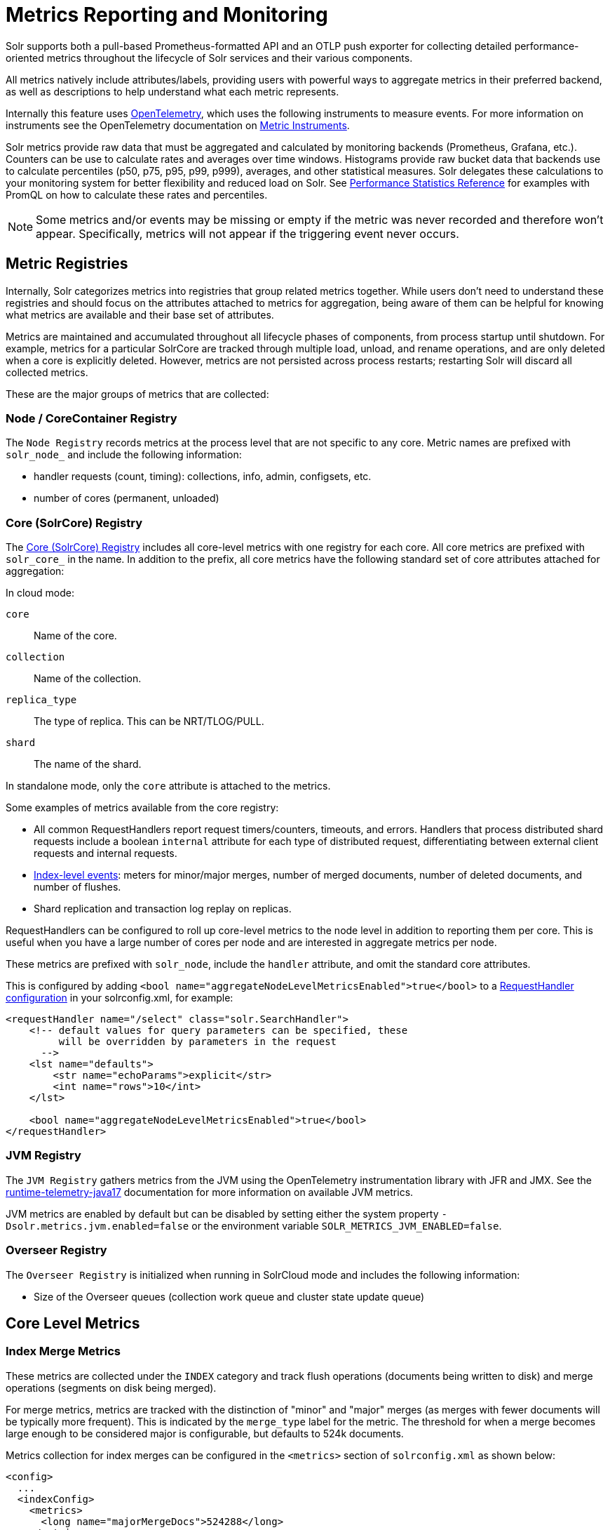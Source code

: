 = Metrics Reporting and Monitoring
// Licensed to the Apache Software Foundation (ASF) under one
// or more contributor license agreements.  See the NOTICE file
// distributed with this work for additional information
// regarding copyright ownership.  The ASF licenses this file
// to you under the Apache License, Version 2.0 (the
// "License"); you may not use this file except in compliance
// with the License.  You may obtain a copy of the License at
//
//   http://www.apache.org/licenses/LICENSE-2.0
//
// Unless required by applicable law or agreed to in writing,
// software distributed under the License is distributed on an
// "AS IS" BASIS, WITHOUT WARRANTIES OR CONDITIONS OF ANY
// KIND, either express or implied.  See the License for the
// specific language governing permissions and limitations
// under the License.

Solr supports both a pull-based Prometheus-formatted API and an OTLP push exporter for collecting detailed performance-oriented metrics throughout the lifecycle of Solr services and their various components.

All metrics natively include attributes/labels, providing users with powerful ways to aggregate metrics in their preferred backend, as well as descriptions to help understand what each metric represents.

Internally this feature uses https://opentelemetry.io/[OpenTelemetry], which uses the following instruments to measure events. For more information on instruments see the OpenTelemetry documentation on https://opentelemetry.io/docs/concepts/signals/metrics/#metric-instruments[Metric Instruments].

Solr metrics provide raw data that must be aggregated and calculated by monitoring backends (Prometheus, Grafana, etc.). Counters can be use to calculate rates and averages over time windows. Histograms provide raw bucket data that backends use to calculate percentiles (p50, p75, p95, p99, p999), averages, and other statistical measures. Solr delegates these calculations to your monitoring system for better flexibility and reduced load on Solr. See xref:deployment-guide:metrics-reporting.adoc[Performance Statistics Reference] for examples with PromQL on how to calculate these rates and percentiles.

[NOTE]
====
Some metrics and/or events may be missing or empty if the metric was never recorded and therefore won't appear. Specifically, metrics will not appear if the triggering event never occurs.
====

== Metric Registries

Internally, Solr categorizes metrics into registries that group related metrics together. While users don't need to understand these registries and should focus on the attributes attached to metrics for aggregation, being aware of them can be helpful for knowing what metrics are available and their base set of attributes.

Metrics are maintained and accumulated throughout all lifecycle phases of components, from process startup until shutdown. For example, metrics for a particular SolrCore are tracked through multiple load, unload, and rename operations, and are only deleted when a core is explicitly deleted.
However, metrics are not persisted across process restarts; restarting Solr will discard all collected metrics.

These are the major groups of metrics that are collected:

=== Node / CoreContainer Registry

The `Node Registry` records metrics at the process level that are not specific to any core. Metric names are prefixed with `solr_node_` and include the following information:

* handler requests (count, timing): collections, info, admin, configsets, etc.
* number of cores (permanent, unloaded)

=== Core (SolrCore) Registry

The <<Core Level Metrics,Core (SolrCore) Registry>> includes all core-level metrics with one registry for each core. All core metrics are prefixed with `solr_core_` in the name. In addition to the prefix, all core metrics have the following standard set of core attributes attached for aggregation:

In cloud mode:

`core`::
Name of the core.

`collection`::
Name of the collection.

`replica_type`::
The type of replica. This can be NRT/TLOG/PULL.

`shard`::
The name of the shard.

In standalone mode, only the `core` attribute is attached to the metrics.

Some examples of metrics available from the core registry:

* All common RequestHandlers report request timers/counters, timeouts, and errors.
Handlers that process distributed shard requests include a boolean `internal` attribute for each type of distributed request, differentiating between external client requests and internal requests.
* <<Index Merge Metrics,Index-level events>>: meters for minor/major merges, number of merged documents, number of deleted documents, and number of flushes.
* Shard replication and transaction log replay on replicas.

RequestHandlers can be configured to roll up core-level metrics to the node level in addition to reporting them per core. This is useful when you have a large number of cores per node and are interested in aggregate metrics per node.

These metrics are prefixed with `solr_node`, include the `handler` attribute, and omit the standard core attributes.

This is configured by adding `<bool name="aggregateNodeLevelMetricsEnabled">true</bool>` to a xref:configuration-guide:requesthandlers-searchcomponents.adoc#configuring-request-handlers[RequestHandler configuration] in your solrconfig.xml, for example:

```
<requestHandler name="/select" class="solr.SearchHandler">
    <!-- default values for query parameters can be specified, these
         will be overridden by parameters in the request
      -->
    <lst name="defaults">
        <str name="echoParams">explicit</str>
        <int name="rows">10</int>
    </lst>

    <bool name="aggregateNodeLevelMetricsEnabled">true</bool>
</requestHandler>
```

=== JVM Registry

The `JVM Registry` gathers metrics from the JVM using the OpenTelemetry instrumentation library with JFR and JMX. See the https://github.com/open-telemetry/opentelemetry-java-instrumentation/tree/main/instrumentation/runtime-telemetry/runtime-telemetry-java17/library[runtime-telemetry-java17] documentation for more information on available JVM metrics.

JVM metrics are enabled by default but can be disabled by setting either the system property `-Dsolr.metrics.jvm.enabled=false` or the environment variable `SOLR_METRICS_JVM_ENABLED=false`.

=== Overseer Registry

The `Overseer Registry` is initialized when running in SolrCloud mode and includes the following information:

* Size of the Overseer queues (collection work queue and cluster state update queue)

== Core Level Metrics

=== Index Merge Metrics

These metrics are collected under the `INDEX` category and track flush operations (documents being written to disk) and merge operations (segments on disk being merged).

For merge metrics, metrics are tracked with the distinction of "minor" and "major" merges (as merges with fewer documents will be typically more frequent).
This is indicated by the `merge_type` label for the metric. The threshold for when a merge becomes large enough to be considered major is configurable, but
defaults to 524k documents.

Metrics collection for index merges can be configured in the `<metrics>` section of `solrconfig.xml` as shown below:

[source,xml]
----
<config>
  ...
  <indexConfig>
    <metrics>
      <long name="majorMergeDocs">524288</long>
    </metrics>
    ...
  </indexConfig>
...
</config>
----

== Metrics API

The `/admin/metrics` endpoint natively provides access to all metrics in Prometheus format by default. You can also specify `wt=prometheus` as a parameter for Prometheus format or `wt=openmetrics` for OpenMetrics format. More information on the data models is provided in the sections below.

=== Prometheus

See https://prometheus.io/docs/concepts/data_model/[Prometheus Data Model] documentation for more information on its data model.

This endpoint can be used to pull/scrape metrics to a Prometheus server or any Prometheus-compatible backend directly from Solr.

==== Prometheus Setup

The `prometheus-config.yml` file needs to be configured for a Prometheus server to scrape and collect metrics. A basic configuration for SolrCloud mode is as follows:

[source,plain]
----
scrape_configs:
  - job_name: 'solr'
    metrics_path: "/solr/admin/metrics"
    static_configs:
      - targets: ['localhost:8983', 'localhost:7574']
----

=== OpenMetrics

OpenMetrics format is available from the `/admin/metrics` endpoint by providing the `wt=openmetrics` parameter or by passing the Accept header `application/openmetrics-text;version=1.0.0`. OpenMetrics is an extension of the Prometheus format that adds additional metadata and exemplars.

See https://prometheus.io/docs/specs/om/open_metrics_spec/[OpenMetrics Spec] documentation for more information.

OpenMetrics can be used to pull/scrape metrics to a Prometheus server or any OpenMetrics-compatible backend directly from Solr.

==== Prometheus setup with exemplars

OpenMetrics includes `exemplars` that provide additional information and allow users to leverage Solr's xref:deployment-guide:distributed-tracing.adoc#distributed-tracing[OpenTelemetry distributed tracing module] and metrics in a cohesive view for correlating traces and metrics.

Distributed tracing must be enabled to see exemplars. Exemplars will never appear in OpenMetrics format otherwise. You can then scrape OpenMetrics format to a Prometheus server or OpenMetrics-compatible backend.

A basic `prometheus-config.yml` configuration for a Prometheus server in SolrCloud mode that collects exemplars is as follows:

[source,plain]
----
scrape_configs:
  - job_name: 'solr'
    metrics_path: "/solr/admin/metrics"
    static_configs:
      - targets: ['localhost:8983', 'localhost:7574']
    params:
      wt: ['openmetrics']
    scrape_protocols:
      - OpenMetricsText1.0.0
----

The Prometheus server must also be started with the command-line parameter `--enable-feature=exemplar-storage` to collect exemplars from OpenMetrics.

If you are using Grafana, follow the https://grafana.com/docs/grafana/latest/fundamentals/exemplars/[Introduction to exemplars] guide to connect your Prometheus data source and see exemplars on Grafana panels.

=== API Filtering

A fixed set of parameters is available to filter metrics by either metric name or base core labels. You can combine these parameters to filter only the specific metrics you need:

*NOTE: All parameters can be specified with more than one value in a request; multiple values should be separated by a comma.*

`name`::
+
[%autowidth,frame=none]
|===
|Optional |Default: none
|===
+
The metric name to filter on.

`category`::
+
[%autowidth,frame=none]
|===
|Optional |Default: none
|===
+
The category label to filter on.

`core`::
+
[%autowidth,frame=none]
|===
|Optional |Default: none
|===
+
The core name to filter on.
More than one core can be specified in a request; multiple cores should be separated by a comma.

`collection`::
+
[%autowidth,frame=none]
|===
|Optional |Default: none
|===
+
The collection name to filter on. This attribute is only filterable in SolrCloud mode.

`shard`::
+
[%autowidth,frame=none]
|===
|Optional |Default: none
|===
+
The shard name to filter on. This attribute is only filterable in SolrCloud mode.

`replica_type`::
+
[%autowidth,frame=none]
|===
|Optional |Default: none
|===
+
The replica type to filter on. Valid values are NRT, TLOG, or PULL. This attribute is only filterable in SolrCloud mode.

[[metrics_examples]]
=== Examples

Request only metrics from the `foobar` collection:

[source,text]
http://localhost:8983/solr/admin/metrics?collection=foobar

Request only the metrics with a category label of QUERY or UPDATE:

[source,text]
http://localhost:8983/solr/admin/metrics?category=QUERY,UPDATE

Request only `solr_core_requests_total` metrics from the `foobar_shard1_replica_n1` core:

[source,text]
http://localhost:8983/solr/admin/metrics?name=solr_core_requests_total&core=foobar_shard1_replica_n1

Request only the core index size `solr_core_index_size_bytes` metrics from collections labeled `foo` and `bar`:

[source,text]
http://localhost:8983/solr/admin/metrics?name=solr_core_index_size_bytes&collection=foo,bar

== OTLP

For users who do not use or support pulling metrics in Prometheus format with the `/admin/metrics` API, Solr also supports pushing metrics natively with https://opentelemetry.io/docs/specs/otlp/[OTLP], which is a vendor-agnostic protocol for pushing metrics via gRPC or HTTP.

OTLP is widely supported by many tools, vendors, and pipelines. See the OpenTelemetry https://opentelemetry.io/ecosystem/vendors/[vendors list] for more details on available and compatible options.

=== OTLP properties

Solr's internal OTLP exporter is disabled by default and is packaged with the OpenTelemetry module.

The module can be enabled with either the system property `-Dsolr.modules=opentelemetry` or the environment variable `SOLR_MODULES=opentelemetry`, similar to distributed tracing.

The OTLP exporter can be configured with the supported system properties below. These can also be set as environment variables by following these mapping rules:

- Replace `.` with `_`
- Convert camelCase to UPPER_SNAKE_CASE
- Make all letters uppercase

`solr.metrics.otlpExporterEnabled`::
+
[%autowidth,frame=none]
|===
|Optional |Default: false
|===
+
Boolean value to enable or disable the OTLP metrics exporter.

`solr.metrics.otlpExporterProtocol`::
+
[%autowidth,frame=none]
|===
|Optional |Default: grpc
|===
+
OTLP protocol to use for pushing metrics. Available options are `grpc`, `http`, or `none` (disabled).

`solr.metrics.otlpExporterInterval`::
+
[%autowidth,frame=none]
|===
|Optional |Default: 60000
|===
+
The interval in milliseconds for how frequently metrics are pushed via OTLP.

`solr.metrics.otlpGrpcExporterEndpoint`::
+
[%autowidth,frame=none]
|===
|Optional |Default: http://localhost:4317
|===
+
Endpoint to send OTLP metrics to using the gRPC protocol.

`solr.metrics.otlpHttpExporterEndpoint`::
+
[%autowidth,frame=none]
|===
|Optional |Default: http://localhost:4318/v1/metrics
|===
+
Endpoint to send OTLP metrics to using the HTTP protocol.


=== OpenTelemetry Collector setup

The https://opentelemetry.io/docs/collector/[OpenTelemetry Collector] is a powerful process that allows users to decouple their metrics pipeline and route to their preferred backend. It natively supports metrics being pushed to it via OTLP and/or scraping the `/admin/metrics` Prometheus endpoint supported by Solr. You can push both metrics and traces to the collector via OTLP as a single pipeline.

A simple setup to route metrics from Solr -> OpenTelemetry Collector -> Prometheus can be configured with the following OpenTelemetry Collector configuration file:

[source,plain]
----
receivers:
  otlp:
    protocols:
      grpc:
        endpoint: 0.0.0.0:4317
      http:
        endpoint: 0.0.0.0:4318

exporters:
  prometheus:
    endpoint: 0.0.0.0:9464
    send_timestamps: true
    enable_open_metrics: true

service:
  pipelines:
    metrics:
      receivers: [otlp]
      exporters: [prometheus]
----

You can then request the metrics in Prometheus format from the collector:

[source,bash]
----
curl 'localhost:9464/metrics'
----

Or request OpenMetrics format to also see exemplars by passing the Accept header:

[source,bash]
----
curl 'localhost:9464/metrics' -H 'Accept: application/openmetrics-text; version=1.0.0'
----
